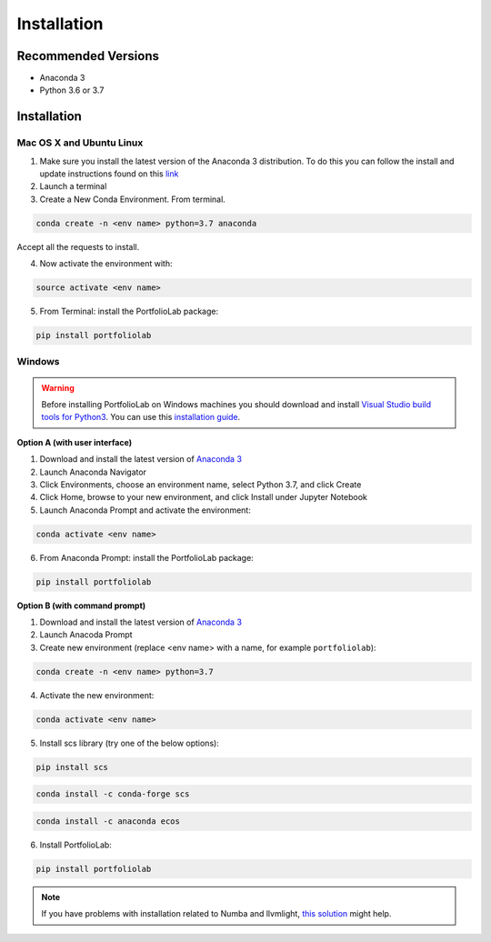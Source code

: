 
============
Installation
============

Recommended Versions
####################

* Anaconda 3
* Python 3.6 or 3.7

Installation
############

Mac OS X and Ubuntu Linux
*************************

1. Make sure you install the latest version of the Anaconda 3 distribution. To do this you can follow the install and update instructions found on this `link <https://www.anaconda.com/download/#mac>`_
2. Launch a terminal
3. Create a New Conda Environment. From terminal.

.. code-block::

   conda create -n <env name> python=3.7 anaconda

Accept all the requests to install.

4. Now activate the environment with:

.. code-block::

   source activate <env name>

5. From Terminal: install the PortfolioLab package:

.. code-block::

   pip install portfoliolab

Windows
*******

.. warning::

    Before installing PortfolioLab on Windows machines you should download and install
    `Visual Studio build tools for Python3 <https://visualstudio.microsoft.com/thank-you-downloading-visual-studio/?sku=BuildTools&rel=16>`_.
    You can use this `installation guide <https://drive.google.com/file/d/0B4GsMXCRaSSIOWpYQkstajlYZ0tPVkNQSElmTWh1dXFaYkJr/view?usp=sharing>`_.

**Option A (with user interface)**

1. Download and install the latest version of `Anaconda 3 <https://www.anaconda.com/distribution/#download-section>`__
2. Launch Anaconda Navigator
3. Click Environments, choose an environment name, select Python 3.7, and click Create
4. Click Home, browse to your new environment, and click Install under Jupyter Notebook
5. Launch Anaconda Prompt and activate the environment:

.. code-block::

   conda activate <env name>

6. From Anaconda Prompt: install the PortfolioLab package:

.. code-block::

   pip install portfoliolab

**Option B (with command prompt)**

1. Download and install the latest version of `Anaconda 3 <https://www.anaconda.com/distribution/#download-section>`__
2. Launch Anacoda Prompt
3. Create new environment (replace <env name> with a name, for example ``portfoliolab``):

.. code-block::

   conda create -n <env name> python=3.7

4. Activate the new environment:

.. code-block::

   conda activate <env name>

5. Install scs library (try one of the below options):

.. code-block::

   pip install scs

.. code-block::

   conda install -c conda-forge scs

.. code-block::

   conda install -c anaconda ecos

6. Install PortfolioLab:

.. code-block::

   pip install portfoliolab

.. Note::

    If you have problems with installation related to Numba and llvmlight, `this solution <https://github.com/hudson-and-thames/mlfinlab/issues/448>`_ might help.
